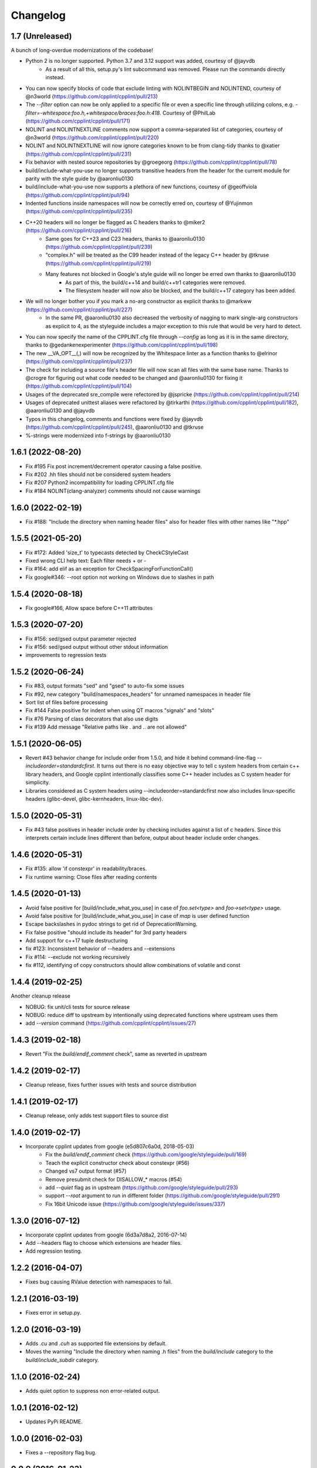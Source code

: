 *********
Changelog
*********

1.7 (Unreleased)
==================

A bunch of long-overdue modernizations of the codebase!

* Python 2 is no longer supported. Python 3.7 and 3.12 support was added, courtesy of @jayvdb
   * As a result of all this, setup.py's lint subcommand was removed. Please run the commands directly instead.
* You can now specify blocks of code that exclude linting with NOLINTBEGIN and NOLINTEND, courtesy of @n3world (https://github.com/cpplint/cpplint/pull/213)
* The `--filter` option can now be only applied to a specific file or even a specific line through utilizing colons, e.g. `-filter=-whitespace:foo.h,+whitespace/braces:foo.h:418`. Courtesy of @PhilLab (https://github.com/cpplint/cpplint/pull/171)
* NOLINT and NOLINTNEXTLINE comments now support a comma-separated list of categories, courtesy of @n3world (https://github.com/cpplint/cpplint/pull/220)
* NOLINT and NOLINTNEXTLINE will now ignore categories known to be from clang-tidy thanks to @xatier (https://github.com/cpplint/cpplint/pull/231)
* Fix behavior with nested source repositories by @groegeorg (https://github.com/cpplint/cpplint/pull/78)
* build/include-what-you-use no longer supports transitive headers from the header for the current module for parity with the style guide by @aaronliu0130 
* build/include-what-you-use now supports a plethora of new functions, courtesy of @geoffviola (https://github.com/cpplint/cpplint/pull/94)
* Indented functions inside namespaces will now be correctly erred on, courtesy of @Yujinmon (https://github.com/cpplint/cpplint/pull/235)
* C++20 headers will no longer be flagged as C headers thanks to @miker2 (https://github.com/cpplint/cpplint/pull/216)
   * Same goes for C++23 and C23 headers, thanks to @aaronliu0130 (https://github.com/cpplint/cpplint/pull/239)
   * "complex.h" will be treated as the C99 header instead of the legacy C++ header by @tkruse (https://github.com/cpplint/cpplint/pull/219)
   * Many features not blocked in Google's style guide will no longer be erred own thanks to @aaronliu0130
      * As part of this, the build/c++14 and build/c++tr1 categories were removed.
      * The filesystem header will now also be blocked, and the build/c++17 category has been added.
* We will no longer bother you if you mark a no-arg constructor as explicit thanks to @markww (https://github.com/cpplint/cpplint/pull/227)
   * In the same PR, @aaronliu0130 also decreased the verbosity of nagging to mark single-arg constructors as explicit to 4, as the styleguide includes a major exception to this rule that would be very hard to detect.
* You can now specify the name of the CPPLINT.cfg file through `--config` as long as it is in the same directory, thanks to @gedankenexperimenter (https://github.com/cpplint/cpplint/pull/198)
* The new __VA_OPT__(,) will now be recognized by the Whitespace linter as a function thanks to @elrinor (https://github.com/cpplint/cpplint/pull/237)
* The check for including a source file's header file will now scan all files with the same base name. Thanks to @crogre for figuring out what code needed to be changed and @aaronliu0130 for fixing it (https://github.com/cpplint/cpplint/pull/104)
* Usages of the deprecated sre_compile were refectored by @jspricke (https://github.com/cpplint/cpplint/pull/214)
* Usages of deprecated unittest aliases were refactored by @tirkarthi (https://github.com/cpplint/cpplint/pull/182), @aaronliu0130 and @jayvdb
* Typos in this changelog, comments and functions were fixed by @jayvdb (https://github.com/cpplint/cpplint/pull/245), @aaronliu0130 and @tkruse
* %-strings were modernized into f-strings by @aaronliu0130

1.6.1 (2022-08-20)
==================

* Fix #195 Fix post increment/decrement operator causing a false positive.
* Fix #202 .hh files should not be considered system headers
* Fix #207 Python2 incompatibility for loading CPPLINT.cfg file
* Fix #184 NOLINT(clang-analyzer) comments should not cause warnings

1.6.0 (2022-02-19)
==================

* Fix #188: "Include the directory when naming header files" also for header files with other names like "*.hpp"

1.5.5 (2021-05-20)
==================

* Fix #172: Added 'size_t' to typecasts detected by CheckCStyleCast
* Fixed wrong CLI help text: Each filter needs + or -
* Fix #164: add elif as an exception for CheckSpacingForFunctionCall()
* Fix google#346: --root option not working on Windows due to slashes in path

1.5.4 (2020-08-18)
==================

* Fix google#166, Allow space before C++11 attributes

1.5.3 (2020-07-20)
==================

* Fix #156: sed/gsed output parameter rejected
* Fix #156: sed/gsed output without other stdout information
* improvements to regression tests

1.5.2 (2020-06-24)
==================

* Fix #83, output formats "sed" and "gsed" to auto-fix some issues
* Fix #92, new category "build/namespaces_headers" for unnamed namespaces in header file
* Sort list of files before processing
* Fix #144 False positive for indent when using QT macros "signals" and "slots"
* Fix #76 Parsing of class decorators that also use digits
* Fix #139 Add message "Relative paths like . and .. are not allowed"

1.5.1 (2020-06-05)
==================

* Revert #43 behavior change for include order from 1.5.0, and hide it behind command-line-flag `--includeorder=standardcfirst`.
  It turns out there is no easy objective way to tell c system headers from certain c++ library headers, and Google cpplint intentionally classifies some C++ header includes as C system header for simplicity.
* Libraries considered as C system headers using --includeorder=standardcfirst now also includes linux-specific headers (glibc-devel, glibc-kernheaders, linux-libc-dev).


1.5.0 (2020-05-31)
==================

* Fix #43 false positives in header include order by checking includes against a list of c headers.
  Since this interprets certain include lines different than before, output about header include order changes.

1.4.6 (2020-05-31)
==================

* Fix #135: allow 'if constexpr' in readability/braces.
* Fix runtime warning: Close files after reading contents

1.4.5 (2020-01-13)
==================

* Avoid false positive for [build/include_what_you_use] in case of `foo.set<type>` and `foo->set<type>` usage.
* Avoid false positive for [build/include_what_you_use] in case of `map` is user defined function
* Escape backslashes in pydoc strings to get rid of DeprecationWarning.
* Fix false positive "should include its header" for 3rd party headers
* Add support for c++17 tuple destructuring
* fix #123: Inconsistent behavior of --headers and --extensions
* Fix #114: --exclude not working recursively
* fix #112, identifying of copy constructors should allow combinations of volatile and const

1.4.4 (2019-02-25)
==================

Another cleanup release

* NOBUG: fix unit/cli tests for source release
* NOBUG: reduce diff to upstream by intentionally using deprecated functions where upstream uses them
* add `--version` command (https://github.com/cpplint/cpplint/issues/27)

1.4.3 (2019-02-18)
==================

* Revert "Fix the `build/endif_comment` check", same as reverted in upstream

1.4.2 (2019-02-17)
==================

* Cleanup release, fixes further issues with tests and source distribution

1.4.1 (2019-02-17)
==================

* Cleanup release, only adds test support files to source dist

1.4.0 (2019-02-17)
==================

* Incorporate cpplint updates from google (e5d807c6a0d,  2018-05-03)
   * Fix the `build/endif_comment` check (https://github.com/google/styleguide/pull/169)
   * Teach the explicit constructor check about constexpr (#56)
   * Changed vs7 output format (#57)
   * Remove presubmit check for DISALLOW_* macros (#54)
   * add `--quiet` flag as in upstream (https://github.com/google/styleguide/pull/293)
   * support `--root` argument to run in different folder (https://github.com/google/styleguide/pull/291)
   * Fix 16bit Unicode issue (https://github.com/google/styleguide/issues/337)

1.3.0 (2016-07-12)
==================

* Incorporate cpplint updates from google (6d3a7d8a2, 2016-07-14)
* Add --headers flag to choose which extensions are header files.
* Add regression testing.

1.2.2 (2016-04-07)
==================

* Fixes bug causing RValue detection with namespaces to fail.

1.2.1 (2016-03-19)
==================

* Fixes error in setup.py.

1.2.0 (2016-03-19)
==================

* Adds `.cu` and `.cuh` as supported file extensions by default.
* Moves the warning "Include the directory when naming .h files" from the `build/include` category to the `build/include_subdir` category.

1.1.0 (2016-02-24)
==================

* Adds quiet option to suppress non error-related output.

1.0.1 (2016-02-12)
==================

* Updates PyPi README.

1.0.0 (2016-02-03)
==================

* Fixes a --repository flag bug.

0.0.9 (2016-01-23)
==================

* Adds the --exclude flag to exclude files from being linted.

0.0.8 (2016-01-18)
==================

* Adds the --repository flag to set the location of the project root for header guard calculations.
* Adds support for ``#pragma once`` as an alternative to header include guards.

0.0.7 (2016-01-07)
==================

* Fixes a Windows include guard bug.
* Adds escaping and more detail to JUnit XML output.

0.0.6 (2015-12-15)
==================

* Adds the --recursive flag.
* Adds JUnit XML output.

0.0.5 (2015-01-04)
==================

* Maintenance release, undoes earlier project folder structure changes to remain as true to upstream as possible.

0.0.4 (2015-01-04)
==================

* Merged with upstream revision r141 (2014-12-04)
* This includes many new checks, see commit messages for details
* This also reverts some renaming of files, to stay close to the original project

0.0.3 (2012-11-24)
==================

* python 3 compatibility

0.0.2 (2012-11-06)
==================

* fixed and extended allowed extensions

0.0.1 (2012-10-13)
==================

* import from googlecode, added setup.py
* imported revision r83 (2012-05-11)
